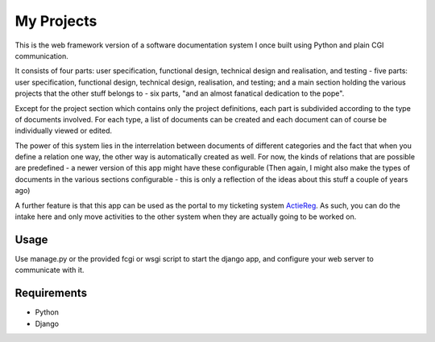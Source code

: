 ===========
My Projects
===========

This is the web framework version of a software documentation system I once built
using Python and plain CGI communication.

It consists of four parts: user specification, functional design, technical design
and realisation, and testing - five parts: user specification, functional design,
technical design, realisation, and testing; and a main section holding the
various projects that the other stuff belongs to - six parts, "and an almost
fanatical dedication to the pope".

Except for the project section which contains only the project definitions,
each part is subdivided according to the type of documents involved. For
each type, a list of documents can be created and each document can of course be
individually viewed or edited.

The power of this system lies in the interrelation between documents of different
categories and the fact that when you define a relation one way, the other way is
automatically created as well.
For now, the kinds of relations that are possible are predefined -
a newer version of this app might have these configurable (Then again, I might
also make the types of documents in the various sections configurable - this is
only a reflection of the ideas about this stuff a couple of years ago)

A further feature is that this app can be used as the portal to my ticketing system
`ActieReg </avisser/actiereg/>`_. As such, you can do the intake here and only move
activities to the other system when they are actually going to be worked on.


Usage
-----

Use manage.py or the provided fcgi or wsgi script to start the django app, and
configure your web server to communicate with it.


Requirements
------------

- Python
- Django
